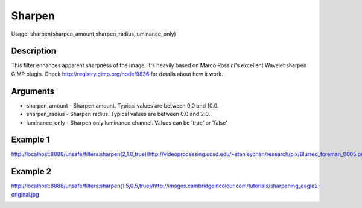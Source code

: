 Sharpen
=======

Usage: sharpen(sharpen\_amount,sharpen\_radius,luminance\_only)

Description
-----------

This filter enhances apparent sharpness of the image. It's heavily based
on Marco Rossini's excellent Wavelet sharpen GIMP plugin. Check
`<http://registry.gimp.org/node/9836>`_ for details about how it work.

Arguments
---------

-  sharpen\_amount - Sharpen amount. Typical values are between 0.0 and
   10.0.
-  sharpen\_radius - Sharpen radius. Typical values are between 0.0 and
   2.0.
-  luminance\_only - Sharpen only luminance channel. Values can be
   'true' or 'false'

Example 1
---------

.. image:: images/man_before_sharpen.png
    :alt: Picture before the sharpen filter

`<http://localhost:8888/unsafe/filters:sharpen(2,1.0,true)/http://videoprocessing.ucsd.edu/~stanleychan/research/pix/Blurred_foreman_0005.png>`_

.. image:: images/man_after_sharpen.png
    :alt: Picture after the sharpen filter

Example 2
---------

.. image:: images/eagle_before_sharpen.jpg
    :alt: Picture before the sharpen filter

`<http://localhost:8888/unsafe/filters:sharpen(1.5,0.5,true)/http://images.cambridgeincolour.com/tutorials/sharpening_eagle2-original.jpg>`_

.. image:: images/eagle_after_sharpen.jpg
    :alt: Picture after the sharpen filter
